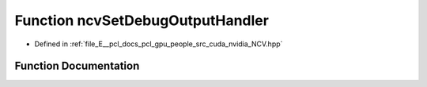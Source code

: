 .. _exhale_function__n_c_v_8hpp_1ad54da887056e569151a8dca424776702:

Function ncvSetDebugOutputHandler
=================================

- Defined in :ref:`file_E__pcl_docs_pcl_gpu_people_src_cuda_nvidia_NCV.hpp`


Function Documentation
----------------------


.. doxygenfunction:: ncvSetDebugOutputHandler(NCVDebugOutputHandler *)
